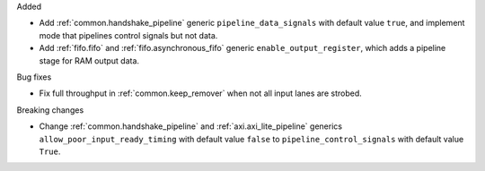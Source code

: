 Added

* Add :ref:`common.handshake_pipeline` generic ``pipeline_data_signals`` with default value
  ``true``, and implement mode that pipelines control signals but not data.
* Add :ref:`fifo.fifo` and :ref:`fifo.asynchronous_fifo` generic ``enable_output_register``,
  which adds a pipeline stage for RAM output data.

Bug fixes

* Fix full throughput in :ref:`common.keep_remover` when not all input lanes are strobed.

Breaking changes

* Change :ref:`common.handshake_pipeline` and :ref:`axi.axi_lite_pipeline` generics
  ``allow_poor_input_ready_timing`` with default value ``false`` to ``pipeline_control_signals``
  with default value ``True``.
